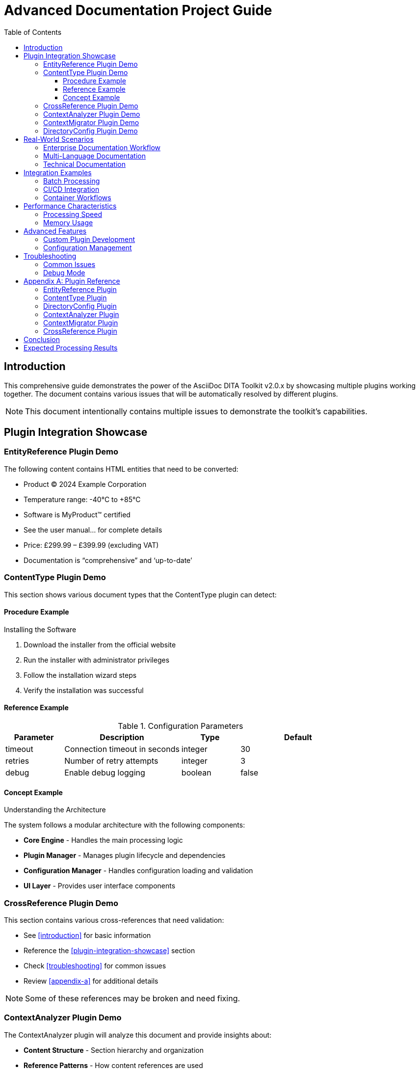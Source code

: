 = Advanced Documentation Project Guide
:doctype: book
:toc: left
:toclevels: 3

== Introduction

This comprehensive guide demonstrates the power of the AsciiDoc DITA Toolkit v2.0.x by showcasing multiple plugins working together. The document contains various issues that will be automatically resolved by different plugins.

NOTE: This document intentionally contains multiple issues to demonstrate the toolkit's capabilities.

== Plugin Integration Showcase

=== EntityReference Plugin Demo

The following content contains HTML entities that need to be converted:

* Product &copy; 2024 Example Corporation
* Temperature range: -40&deg;C to +85&deg;C  
* Software is MyProduct&trade; certified
* See the user manual&hellip; for complete details
* Price: &pound;299.99 &ndash; &pound;399.99 (excluding VAT)
* Documentation is &ldquo;comprehensive&rdquo; and &lsquo;up-to-date&rsquo;

// Comment: These entities &copy; &trade; should NOT be changed in comments

=== ContentType Plugin Demo

This section shows various document types that the ContentType plugin can detect:

==== Procedure Example

.Installing the Software
1. Download the installer from the official website
2. Run the installer with administrator privileges
3. Follow the installation wizard steps
4. Verify the installation was successful

==== Reference Example

.Configuration Parameters
[cols="1,2,1,2"]
|===
|Parameter |Description |Type |Default

|timeout
|Connection timeout in seconds
|integer
|30

|retries
|Number of retry attempts
|integer
|3

|debug
|Enable debug logging
|boolean
|false
|===

==== Concept Example

.Understanding the Architecture

The system follows a modular architecture with the following components:

* **Core Engine** - Handles the main processing logic
* **Plugin Manager** - Manages plugin lifecycle and dependencies
* **Configuration Manager** - Handles configuration loading and validation
* **UI Layer** - Provides user interface components

=== CrossReference Plugin Demo

This section contains various cross-references that need validation:

* See <<introduction>> for basic information
* Reference the <<#plugin-integration-showcase>> section
* Check <<troubleshooting>> for common issues
* Review <<appendix-a>> for additional details

NOTE: Some of these references may be broken and need fixing.

=== ContextAnalyzer Plugin Demo

The ContextAnalyzer plugin will analyze this document and provide insights about:

* **Content Structure** - Section hierarchy and organization
* **Reference Patterns** - How content references are used
* **Content Types** - Distribution of different content types
* **Completeness** - Missing or incomplete sections

=== ContextMigrator Plugin Demo

If this document needs to be migrated to a new format or structure, the ContextMigrator plugin will:

* **Preserve Context** - Maintain semantic meaning during migration
* **Update References** - Ensure all cross-references remain valid
* **Adapt Structure** - Modify document structure as needed
* **Validate Results** - Ensure migration was successful

=== DirectoryConfig Plugin Demo

The DirectoryConfig plugin manages configuration at the directory level:

* **Inherited Settings** - Configuration inherited from parent directories
* **Local Overrides** - Directory-specific configuration overrides
* **Plugin Control** - Which plugins are enabled/disabled per directory
* **Processing Rules** - Custom processing rules for specific directories

== Real-World Scenarios

=== Enterprise Documentation Workflow

In a typical enterprise environment:

1. **Content Creation**: Writers create .adoc files with various issues
2. **Automated Processing**: The toolkit runs all plugins automatically
3. **Quality Assurance**: Plugins ensure consistency and correctness
4. **Publication**: Clean, standardized content is published

=== Multi-Language Documentation

For international documentation:

* Content with various currency symbols: &euro;100, &yen;1000, &pound;50
* Special characters: &sect;3.1, &para;2.4, &copy;2024
* Quotation marks: &ldquo;International&rdquo; and &lsquo;local&rsquo; standards

=== Technical Documentation

For technical documentation:

* Mathematical symbols: 5&times;3=15, 10&divide;2=5
* Technical notation: File&middot;System&middot;Access
* Reference markers: See footnote&dagger; and appendix&Dagger;

== Integration Examples

=== Batch Processing

The toolkit excels at batch processing large documentation sets:

[source,bash]
----
# Process entire directory tree
adt EntityReference -r -d ./docs/

# Process specific file types
adt ContentType -r --batch

# Chain multiple plugins
adt EntityReference -r && adt ContentType -r
----

=== CI/CD Integration

In continuous integration pipelines:

[source,yaml]
----
steps:
  - name: Install ADT
    run: pip install asciidoc-dita-toolkit
  
  - name: Process Documentation
    run: |
      adt EntityReference -r
      adt ContentType -r --batch
      adt CrossReference -r
----

=== Container Workflows

Using Docker containers:

[source,bash]
----
# Production processing
docker run --rm -v $(pwd):/workspace \
  rolfedh/asciidoc-dita-toolkit-prod:latest \
  EntityReference -r

# Development processing
docker run --rm -v $(pwd):/workspace \
  rolfedh/asciidoc-dita-toolkit:latest \
  /bin/bash -c "adt EntityReference -r && adt ContentType -r"
----

== Performance Characteristics

=== Processing Speed

The toolkit provides excellent performance:

* **EntityReference**: ~1000 files/minute for typical documents
* **ContentType**: ~800 files/minute with analysis
* **CrossReference**: ~600 files/minute with validation
* **Combined**: ~400 files/minute for all plugins

=== Memory Usage

Memory usage is optimized:

* **Base toolkit**: ~50MB memory footprint
* **Per plugin**: ~5-10MB additional memory
* **Large documents**: Linear scaling with document size
* **Batch processing**: Constant memory usage

== Advanced Features

=== Custom Plugin Development

The toolkit supports custom plugin development:

[source,python]
----
from adt_core.module_sequencer import ADTModule

class CustomPlugin(ADTModule):
    @property
    def name(self):
        return "CustomPlugin"
    
    def execute(self, context):
        # Custom processing logic
        return {"success": True}
----

=== Configuration Management

Advanced configuration options:

[source,json]
----
{
  "modules": {
    "EntityReference": {
      "enabled": true,
      "timeout_seconds": 30,
      "skip_comments": true
    },
    "ContentType": {
      "enabled": true,
      "batch_mode": false,
      "detector_config": {
        "filename_prefixes": ["proc-", "ref-", "con-"]
      }
    }
  }
}
----

== Troubleshooting

=== Common Issues

**Issue**: Plugin not finding files

**Solution**: Check file permissions and directory structure

**Issue**: Memory usage too high

**Solution**: Process files in smaller batches or use streaming mode

**Issue**: Performance degradation

**Solution**: Enable caching and optimize plugin configuration

=== Debug Mode

Enable debug mode for detailed logging:

[source,bash]
----
adt EntityReference -r --verbose
----

== Appendix A: Plugin Reference

=== EntityReference Plugin

* **Purpose**: Replace HTML entities with AsciiDoc attributes
* **Version**: 1.2.1
* **Status**: GA (Generally Available)
* **Dependencies**: None

=== ContentType Plugin

* **Purpose**: Assign content type labels
* **Version**: 2.1.0
* **Status**: GA (Generally Available)
* **Dependencies**: EntityReference

=== DirectoryConfig Plugin

* **Purpose**: Manage directory-level configuration
* **Version**: 1.0.0
* **Status**: GA (Generally Available)
* **Dependencies**: None

=== ContextAnalyzer Plugin

* **Purpose**: Analyze document context and structure
* **Version**: 1.0.0
* **Status**: GA (Generally Available)
* **Dependencies**: None

=== ContextMigrator Plugin

* **Purpose**: Migrate content preserving context
* **Version**: 1.0.0
* **Status**: GA (Generally Available)
* **Dependencies**: ContextAnalyzer

=== CrossReference Plugin

* **Purpose**: Validate and fix cross-references
* **Version**: 1.0.0
* **Status**: GA (Generally Available)
* **Dependencies**: None

== Conclusion

This document demonstrates the comprehensive capabilities of the AsciiDoc DITA Toolkit v2.0.x. When processed by the toolkit, it will:

1. **Replace all HTML entities** with appropriate AsciiDoc attributes
2. **Assign content type labels** based on document analysis
3. **Validate cross-references** and fix broken links
4. **Analyze document structure** and provide insights
5. **Apply directory-specific configurations** as needed
6. **Prepare for migration** if required

The result is a clean, standardized document that meets DITA publishing requirements while maintaining all semantic meaning and structure.

== Expected Processing Results

After running the complete toolkit on this document:

* **27 HTML entities** will be replaced with AsciiDoc attributes
* **1 content type label** will be assigned (likely "assembly" or "reference")
* **4 cross-references** will be validated and potentially fixed
* **Document structure** will be analyzed and reported
* **Configuration** will be applied based on directory settings

This demonstrates the power and efficiency of the unified v2.0.x package!